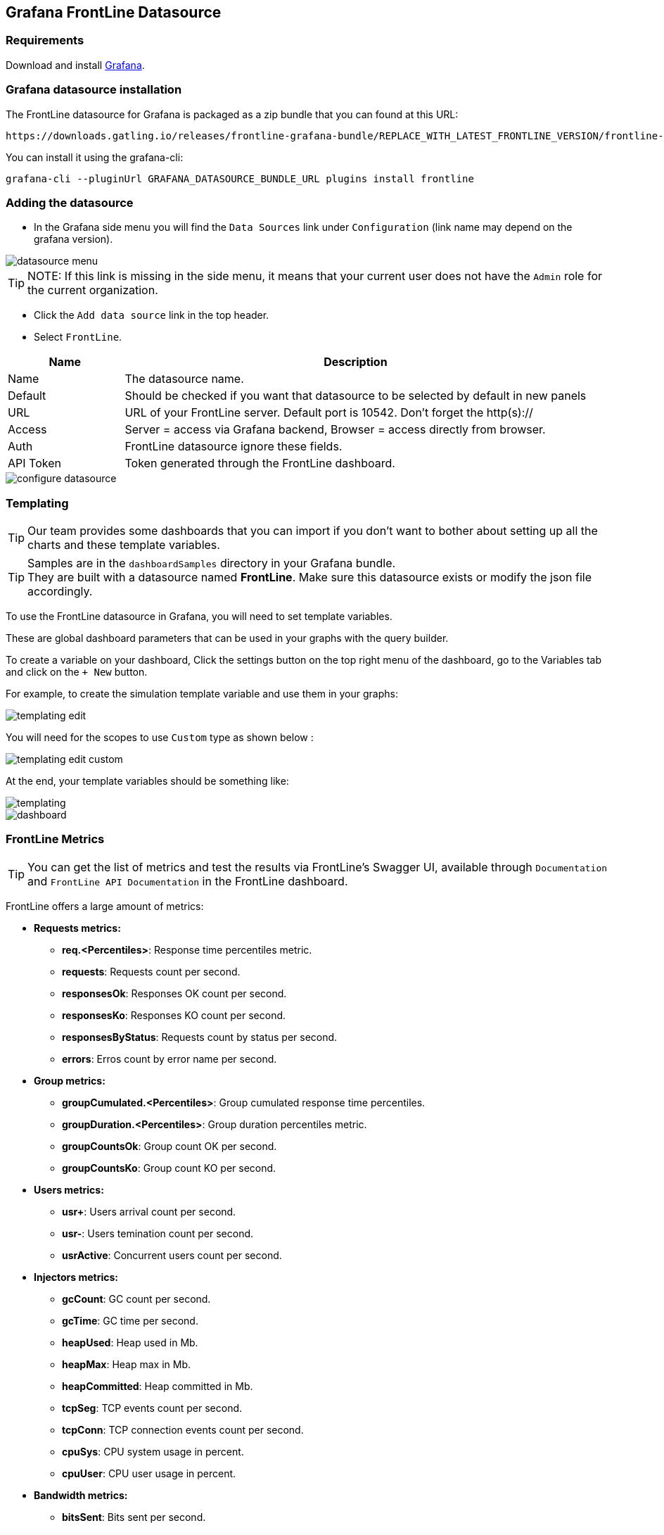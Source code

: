 == Grafana FrontLine Datasource

=== Requirements

Download and install link:http://grafana.org/download/[Grafana].

=== Grafana datasource installation

The FrontLine datasource for Grafana is packaged as a zip bundle that you can found at this URL:

----
https://downloads.gatling.io/releases/frontline-grafana-bundle/REPLACE_WITH_LATEST_FRONTLINE_VERSION/frontline-grafana-bundle-REPLACE_WITH_LATEST_FRONTLINE_VERSION-bundle.zip
----

You can install it using the grafana-cli:

`grafana-cli --pluginUrl GRAFANA_DATASOURCE_BUNDLE_URL plugins install frontline`

=== Adding the datasource

- In the Grafana side menu you will find the `Data Sources` link under `Configuration` (link name may depend on the grafana version).

image::grafana-datasource/images/datasource-menu.png[align=center]

TIP: NOTE: If this link is missing in the side menu, it means that your current user does not have the `Admin` role for the current organization.

- Click the `Add data source` link in the top header.
- Select `FrontLine`.

[cols="1,4",options="header,footer"]
|=======================
|Name         |Description
|Name         |The datasource name.
|Default      |Should be checked if you want that datasource to be selected by default in new panels
|URL          |URL of your FrontLine server. Default port is 10542. Don't forget the http(s)://
|Access       |Server = access via Grafana backend, Browser = access directly from browser.
|Auth         |FrontLine datasource ignore these fields.
|API Token    |Token generated through the FrontLine dashboard.
|=======================

image::grafana-datasource/images/configure-datasource.png[pdfheight=20%, align=center]

=== Templating

TIP: Our team provides some dashboards that you can import if you don't want to bother about setting up all the charts and these template variables.

TIP: Samples are in the `dashboardSamples` directory in your Grafana bundle.  +
They are built with a datasource named *FrontLine*. Make sure this datasource exists or modify the json file accordingly.

To use the FrontLine datasource in Grafana, you will need to set template variables.

These are global dashboard parameters that can be used in your graphs with the query builder.

To create a variable on your dashboard, Click the settings button on the top right menu of the dashboard, go to the Variables tab and click on the `+ New` button.

For example, to create the simulation template variable and use them in your graphs:

image::grafana-datasource/images/templating-edit.png[align=center]

You will need for the scopes to use `Custom` type as shown below :

image::grafana-datasource/images/templating-edit-custom.png[align=center]

At the end, your template variables should be something like:

image::grafana-datasource/images/templating.png[align=center]

image::grafana-datasource/images/dashboard.png[]


=== FrontLine Metrics

TIP: You can get the list of metrics and test the results via FrontLine's Swagger UI, available through `Documentation` and `FrontLine API Documentation` in the FrontLine dashboard.

FrontLine offers a large amount of metrics:

* *Requests metrics:*

** *req.<Percentiles>*: Response time percentiles metric.

** *requests*: Requests count per second.

** *responsesOk*: Responses OK count per second.

** *responsesKo*: Responses KO count per second.

** *responsesByStatus*: Requests count by status per second.

** *errors*: Erros count by error name per second.

* *Group metrics:*

** *groupCumulated.<Percentiles>*: Group cumulated response time percentiles.

** *groupDuration.<Percentiles>*: Group duration percentiles metric.

** *groupCountsOk*: Group count OK per second.

** *groupCountsKo*: Group count KO per second.

* *Users metrics:*

** *usr+*: Users arrival count per second.

** *usr-*: Users temination count per second.

** *usrActive*: Concurrent users count per second.

* *Injectors metrics:*

** *gcCount*: GC count per second.

** *gcTime*: GC time per second.

** *heapUsed*: Heap used in Mb.

** *heapMax*: Heap max in Mb.

** *heapCommitted*: Heap committed in Mb.

** *tcpSeg*: TCP events count per second.

** *tcpConn*: TCP connection events count per second.

** *cpuSys*: CPU system usage in percent.

** *cpuUser*: CPU user usage in percent.

* *Bandwidth metrics:*

** *bitsSent*: Bits sent per second.

** *bitsReceived*: Bits received per second.

* *Connections metrics:*

** *connectionOpened*: Connection opened count per second.

** *connectionClosed*: Connection closed count per second.

** *connectionTcpState*: TCP connection count by state.

** *tcp.<Percentiles>*:  TCP connect duration percentiles metric.

** *tls.<Percentiles>*: TLS handshake duration percentiles metric.

* *DNS metrics:*

** *dns.<Percentiles>*: DNS resolution duration percentiles metric.

NOTE: <Percentiles> are: min, p25, p50, p75, p80, p85, p90, p95, p99, p999, p9999, max, mean and pAll. (pAll is useful if you want to display in the same graph).

==== Metric Requirements

[cols="3,1,1,1,1,1,1,1,1",options="header,footer"]
|=======================
|Metrics name                  |simulation    |scenario      |group         |request       |remote       |hostname      |injector      |scope
|req.<Percentiles>             |icon:check[]  |icon:check[]  |icon:check[]  |icon:check[]  |             |              |              |icon:check[]
|requests                      |icon:check[]  |icon:check[]  |icon:check[]  |icon:check[]  |             |              |              |
|responsesOk                  |icon:check[]  |icon:check[]  |icon:check[]  |icon:check[]  |             |              |              |
|responsesKo                  |icon:check[]  |icon:check[]  |icon:check[]  |icon:check[]  |             |              |              |
|responsesByStatus           |icon:check[]  |icon:check[]  |icon:check[]  |icon:check[]  |             |              |              |
|errors                        |icon:check[]  |icon:check[]  |icon:check[]  |icon:check[]  |             |              |              |
|groupCumulated.<Percentiles>   |icon:check[]  |icon:check[]  |icon:check[]  |              |             |              |              |icon:check[]
|groupDuration.<Percentiles>   |icon:check[]  |icon:check[]  |icon:check[]  |              |             |              |              |icon:check[]
|groupCountsOk                |icon:check[]  |icon:check[]  |icon:check[]  |              |             |              |              |
|groupCountsKo                |icon:check[]  |icon:check[]  |icon:check[]  |              |             |              |              |
|usr+                          |icon:check[]  |              |              |              |             |              |              |
|usr-                          |icon:check[]  |              |              |              |             |              |              |
|usrActive                     |icon:check[]  |              |              |              |             |              |              |
|gcCount                       |icon:check[]  |              |              |              |             |              |icon:check[]  |
|gcTime                        |icon:check[]  |              |              |              |             |              |icon:check[]  |
|heapUsed                      |icon:check[]  |              |              |              |             |              |icon:check[]  |
|heapMax                       |icon:check[]  |              |              |              |             |              |icon:check[]  |
|heapCommitted                 |icon:check[]  |              |              |              |             |              |icon:check[]  |
|tcpSeg                        |icon:check[]  |              |              |              |             |              |icon:check[]  |
|tcpConn                       |icon:check[]  |              |              |              |             |              |icon:check[]  |
|cpuSys                        |icon:check[]  |              |              |              |             |              |icon:check[]  |
|cpuUser                       |icon:check[]  |              |              |              |             |              |icon:check[]  |
|bitsSent                      |icon:check[]  |              |              |              |icon:check[] |              |              |
|bitsReceived                  |icon:check[]  |              |              |              |icon:check[] |              |              |
|connectionOpened              |icon:check[]  |              |              |              |icon:check[] |              |              |
|connectionClosed              |icon:check[]  |              |              |              |icon:check[] |              |              |
|connectionTcpState           |icon:check[]  |              |              |              |icon:check[] |              |              |
|tcp.<Percentiles>             |icon:check[]  |              |              |              |icon:check[] |              |              |icon:check[]
|tls.<Percentiles>             |icon:check[]  |              |              |              |icon:check[] |              |              |icon:check[]
|dns.<Percentiles>             |icon:check[]  |              |              |              |             |icon:check[]  |              |icon:check[]
|=======================
